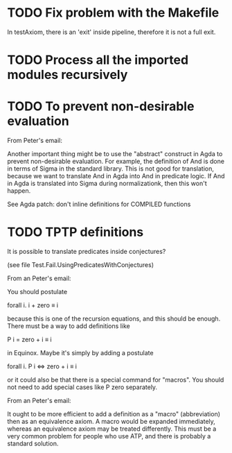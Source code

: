 * TODO Fix problem with the Makefile
In testAxiom, there is an 'exit' inside pipeline, therefore it is not
a full exit.
* TODO Process all the imported modules recursively
* TODO To prevent non-desirable evaluation

From Peter's email:

Another important thing might be to use the "abstract" construct in
Agda to prevent non-desirable evaluation. For example, the definition
of And is done in terms of Sigma in the standard library. This is not
good for translation, because we want to translate And in Agda into
And in predicate logic. If And in Agda is translated into Sigma during
normalizationk, then this won't happen.

See Agda patch: don't inline definitions for COMPILED functions

* TODO TPTP definitions

It is possible to translate predicates inside conjectures?

(see file Test.Fail.UsingPredicatesWithConjectures)

From an Peter's email:

You should postulate

forall i. i + zero ≡ i

because this is one of the recursion equations, and this should be
enough. There must be a way to add definitions like

P i = zero + i ≡ i

in Equinox. Maybe it's simply by adding a postulate

forall i. P i <=> zero + i ≡ i

or it could also be that there is a special command for "macros". You
should not need to add special cases like P zero separately.


From an Peter's email:

It ought to be more efficient to add a definition as a "macro"
(abbreviation) then as an equivalence axiom. A macro would be expanded
immediately, whereas an equivalence axiom may be treated
differently. This must be a very common problem for people who use
ATP, and there is probably a standard solution.
